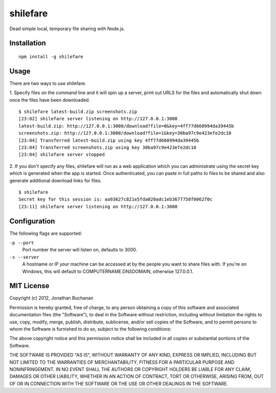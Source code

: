 =========
shilefare
=========

Dead simple local, temporary file sharing with Node.js.

Installation
============

::

   npm install -g shilefare

Usage
=====

There are two ways to use shilefare.

1. Specify files on the command line and it will spin up a server, print out URLS
for the files and automatically shut down once the files have been downloaded.

::

   $ shilefare latest-build.zip screenshots.zip
   [23:02] shilefare server listening on http://127.0.0.1:3000
   latest-build.zip: http://127.0.0.1:3000/download?file=0&key=4ff77d660994da39445b
   screenshots.zip: http://127.0.0.1:3000/download?file=1&key=30ba97c9e423efe2dc10
   [23:04] Transferred latest-build.zip using key 4ff77d660994da39445b
   [23:04] Transferred screenshots.zip using key 30ba97c9e423efe2dc10
   [23:04] shilefare server stopped

2. If you don't specify any files, shilefare will run as a web application which
you can administrate using the secret key which is generated when the app is
started. Once authenticated, you can paste in full paths to files to be shared
and also generate additional download links for files.

::

   $ shilefare
   Secret key for this session is: aa93627c821e5fda020adc1eb3677758f0062f0c
   [23:11] shilefare server listening on http://127.0.0.1:3000

.. image:: https://github.com/insin/shilefare/raw/master/screenshots/shilefare01.png

.. image:: https://github.com/insin/shilefare/raw/master/screenshots/shilefare02.png

Configuration
=============

The following flags are supported:

``-p --port``
   Port number the server will listen on, defaults to 3000.
``-s --server``
   A hostname or IP your machine can be accessed at by the people you want to
   share files with. If you're on Windows, this will default to
   COMPUTERNAME.DNSDOMAIN, otherwise 127.0.0.1.

MIT License
===========

Copyright (c) 2012, Jonathan Buchanan

Permission is hereby granted, free of charge, to any person obtaining a copy of
this software and associated documentation files (the "Software"), to deal in
the Software without restriction, including without limitation the rights to
use, copy, modify, merge, publish, distribute, sublicense, and/or sell copies of
the Software, and to permit persons to whom the Software is furnished to do so,
subject to the following conditions:

The above copyright notice and this permission notice shall be included in all
copies or substantial portions of the Software.

THE SOFTWARE IS PROVIDED "AS IS", WITHOUT WARRANTY OF ANY KIND, EXPRESS OR
IMPLIED, INCLUDING BUT NOT LIMITED TO THE WARRANTIES OF MERCHANTABILITY, FITNESS
FOR A PARTICULAR PURPOSE AND NONINFRINGEMENT. IN NO EVENT SHALL THE AUTHORS OR
COPYRIGHT HOLDERS BE LIABLE FOR ANY CLAIM, DAMAGES OR OTHER LIABILITY, WHETHER
IN AN ACTION OF CONTRACT, TORT OR OTHERWISE, ARISING FROM, OUT OF OR IN
CONNECTION WITH THE SOFTWARE OR THE USE OR OTHER DEALINGS IN THE SOFTWARE.
